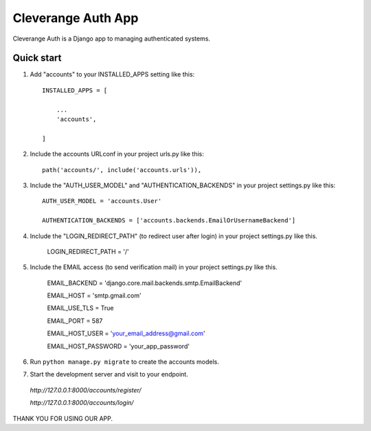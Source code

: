 =====
Cleverange Auth App
=====

Cleverange Auth is a Django app to managing authenticated systems.



Quick start
-----------

1. Add "accounts" to your INSTALLED_APPS setting like this::


    INSTALLED_APPS = [

        ...
        'accounts',

    ]



2. Include the accounts URLconf in your project urls.py like this::


    path('accounts/', include('accounts.urls')),



3. Include the "AUTH_USER_MODEL" and "AUTHENTICATION_BACKENDS" in your project settings.py like this::


    AUTH_USER_MODEL = 'accounts.User'

    AUTHENTICATION_BACKENDS = ['accounts.backends.EmailOrUsernameBackend']


4. Include the "LOGIN_REDIRECT_PATH" (to redirect user after login) in your project settings.py like this.


    LOGIN_REDIRECT_PATH = '/'


5. Include the EMAIL access (to send verification mail) in your project settings.py like this.


    EMAIL_BACKEND = 'django.core.mail.backends.smtp.EmailBackend'

    EMAIL_HOST = 'smtp.gmail.com'

    EMAIL_USE_TLS = True

    EMAIL_PORT = 587

    EMAIL_HOST_USER = 'your_email_address@gmail.com'

    EMAIL_HOST_PASSWORD = 'your_app_password'



6. Run ``python manage.py migrate`` to create the accounts models.



7. Start the development server and visit to your endpoint.

  
  `http://127.0.0.1:8000/accounts/register/`

  `http://127.0.0.1:8000/accounts/login/`



THANK YOU FOR USING OUR APP.